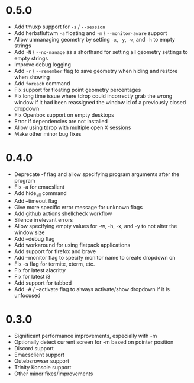 * 0.5.0
- Add tmuxp support for =-s= / =--session=
- Add herbstluftwm =-a= floating and =-m= / =--monitor-aware= support
- Allow unmanaging geometry by setting =-x=, =-y=, =-w=, and =-h= to empty strings
- Add =-N= / =--no-manage= as a shorthand for setting all geometry settings to empty strings
- Improve debug logging
- Add =-r= / =--remember= flag to save geometry when hiding and restore when showing
- Add ~foreach~ command
- Fix support for floating point geometry percentages
- Fix long time issue where tdrop could incorrectly grab the wrong window if it had been reassigned the window id of a previously closed dropdown
- Fix Openbox support on empty desktops
- Error if dependencies are not installed
- Allow using tdrop with multiple open X sessions
- Make other minor bug fixes

* 0.4.0
- Deprecate -f flag and allow specifying program arguments after the program
- Fix -a for emacslient
- Add hide_all command
- Add --timeout flag
- Give more specific error message for unknown flags
- Add github actions shellcheck workflow
- Silence irrelevant errors
- Allow specifying empty values for -w, -h, -x, and -y to not alter the window size
- Add --debug flag
- Add workaround for using flatpack applications
- Add support for firefox and brave
- Add --monitor flag to specify monitor name to create dropdown on
- Fix -s flag for termite, xterm, etc.
- Fix for latest alacritty
- Fix for latest i3
- Add support for tabbed
- Add -A / --activate flag to always activate/show dropdown if it is unfocused

* 0.3.0
- Significant performance improvements, especially with -m
- Optionally detect current screen for -m based on pointer position
- Discord support
- Emacsclient support
- Qutebsrowser support
- Trinity Konsole support
- Other minor fixes/improvements
